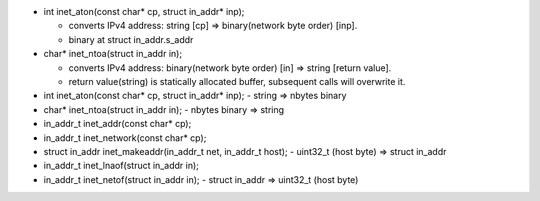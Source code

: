 - int inet_aton(const char* cp, struct in_addr* inp); 

  - converts IPv4 address: string [cp] => binary(network byte order) [inp].
  - binary at struct in_addr.s_addr

- char* inet_ntoa(struct in_addr in);

  - converts IPv4 address: binary(network byte order) [in] => string [return value].
  - return value(string) is statically allocated buffer, subsequent calls will overwrite it.


- int inet_aton(const char* cp, struct in_addr* inp);
  - string => nbytes binary
- char* inet_ntoa(struct in_addr in);
  - nbytes binary => string

- in_addr_t inet_addr(const char* cp);
- in_addr_t inet_network(const char* cp);

- struct in_addr inet_makeaddr(in_addr_t net, in_addr_t host);
  - uint32_t (host byte) => struct in_addr
- in_addr_t inet_lnaof(struct in_addr in);
- in_addr_t inet_netof(struct in_addr in);
  - struct in_addr => uint32_t (host byte)
